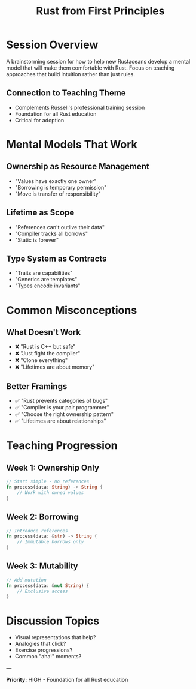 #+TITLE: Rust from First Principles
#+FACILITATOR: Tyler Bloom
#+EMAIL: tylerbloom2222@gmail.com
#+TAGS: education mental-models beginner teaching
#+OPTIONS: toc:2 num:t

* Session Overview

A brainstorming session for how to help new Rustaceans develop a mental model that will make them comfortable with Rust. Focus on teaching approaches that build intuition rather than just rules.

** Connection to Teaching Theme
- Complements Russell's professional training session
- Foundation for all Rust education
- Critical for adoption

* Mental Models That Work

** Ownership as Resource Management
- "Values have exactly one owner"
- "Borrowing is temporary permission"
- "Move is transfer of responsibility"

** Lifetime as Scope
- "References can't outlive their data"
- "Compiler tracks all borrows"
- "Static is forever"

** Type System as Contracts
- "Traits are capabilities"
- "Generics are templates"
- "Types encode invariants"

* Common Misconceptions

** What Doesn't Work
- ❌ "Rust is C++ but safe"
- ❌ "Just fight the compiler"
- ❌ "Clone everything"
- ❌ "Lifetimes are about memory"

** Better Framings
- ✅ "Rust prevents categories of bugs"
- ✅ "Compiler is your pair programmer"
- ✅ "Choose the right ownership pattern"
- ✅ "Lifetimes are about relationships"

* Teaching Progression

** Week 1: Ownership Only
#+BEGIN_SRC rust
// Start simple - no references
fn process(data: String) -> String {
    // Work with owned values
}
#+END_SRC

** Week 2: Borrowing
#+BEGIN_SRC rust
// Introduce references
fn process(data: &str) -> String {
    // Immutable borrows only
}
#+END_SRC

** Week 3: Mutability
#+BEGIN_SRC rust
// Add mutation
fn process(data: &mut String) {
    // Exclusive access
}
#+END_SRC

* Discussion Topics

- Visual representations that help?
- Analogies that click?
- Exercise progressions?
- Common "aha!" moments?

---

*Priority:* HIGH - Foundation for all Rust education